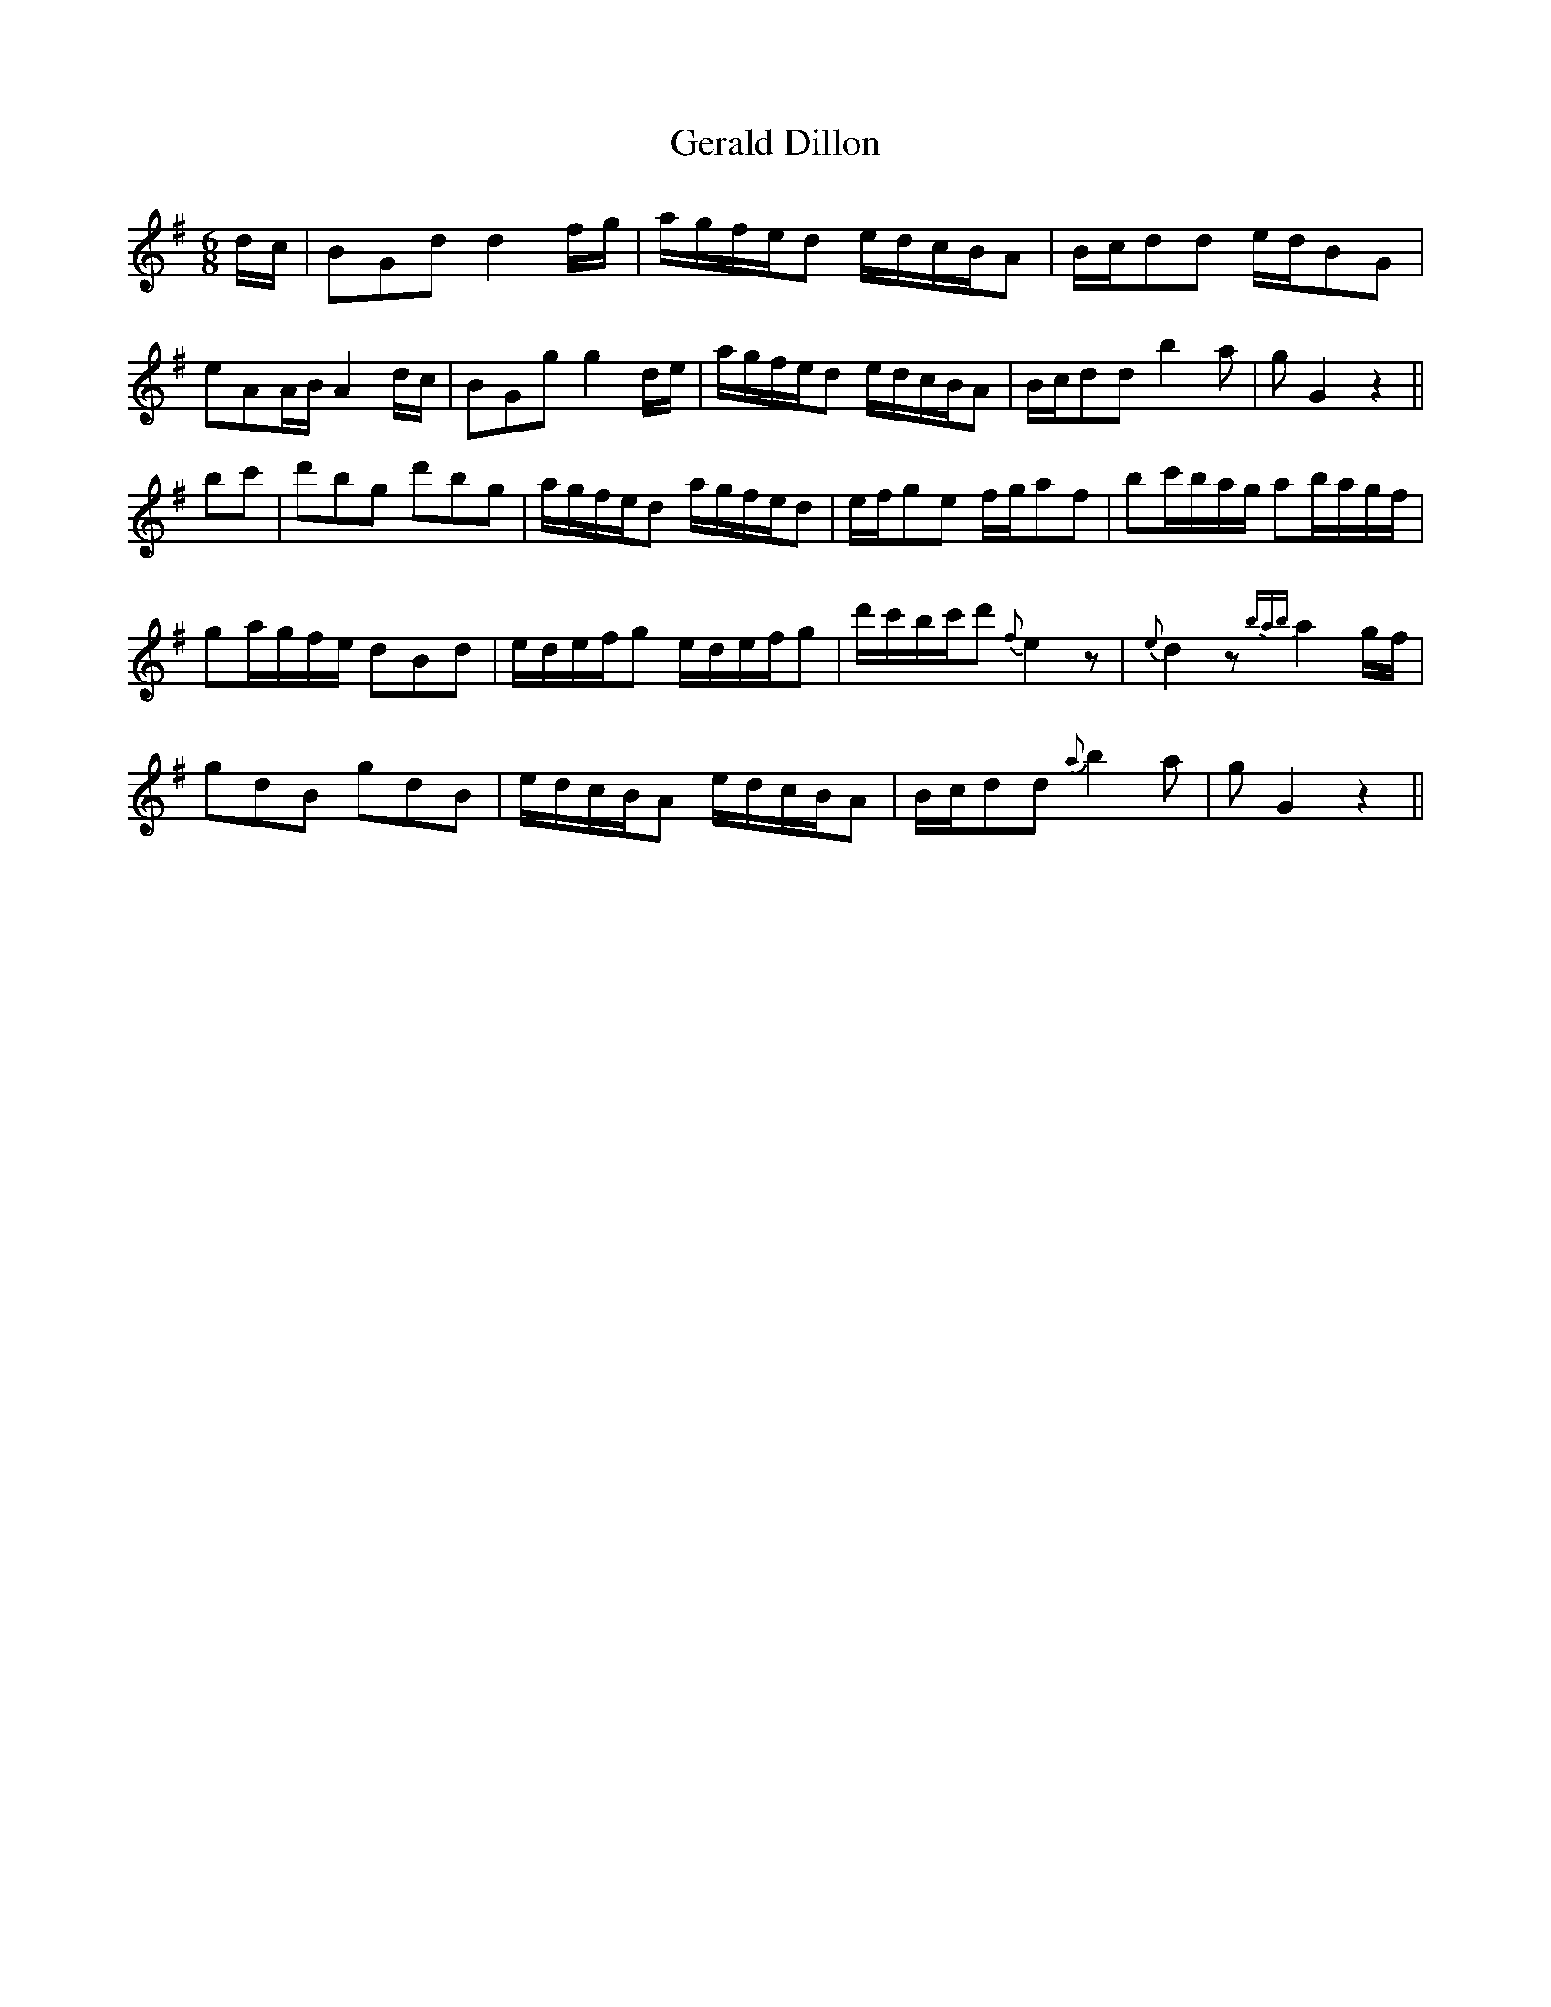X: 15053
T: Gerald Dillon
R: jig
M: 6/8
K: Gmajor
d/c/|BGd d2 f/g/|a/g/f/e/d e/d/c/B/A|B/c/dd e/d/BG|
eAA/B/ A2 d/c/|BGg g2 d/e/|a/g/f/e/d e/d/c/B/A|B/c/dd b2 a|g G2 z2||
bc'|d'bg d'bg|a/g/f/e/d a/g/f/e/d|e/f/ge f/g/af|bc'/b/a/g/ ab/a/g/f/|
ga/g/f/e/ dBd|e/d/e/f/g e/d/e/f/g|d'/c'/b/c'/d' {f}e2 z|{e}d2 z {bab}a2 g/f/|
gdB gdB|e/d/c/B/A e/d/c/B/A|B/c/dd {a}b2 a|g G2 z2||

